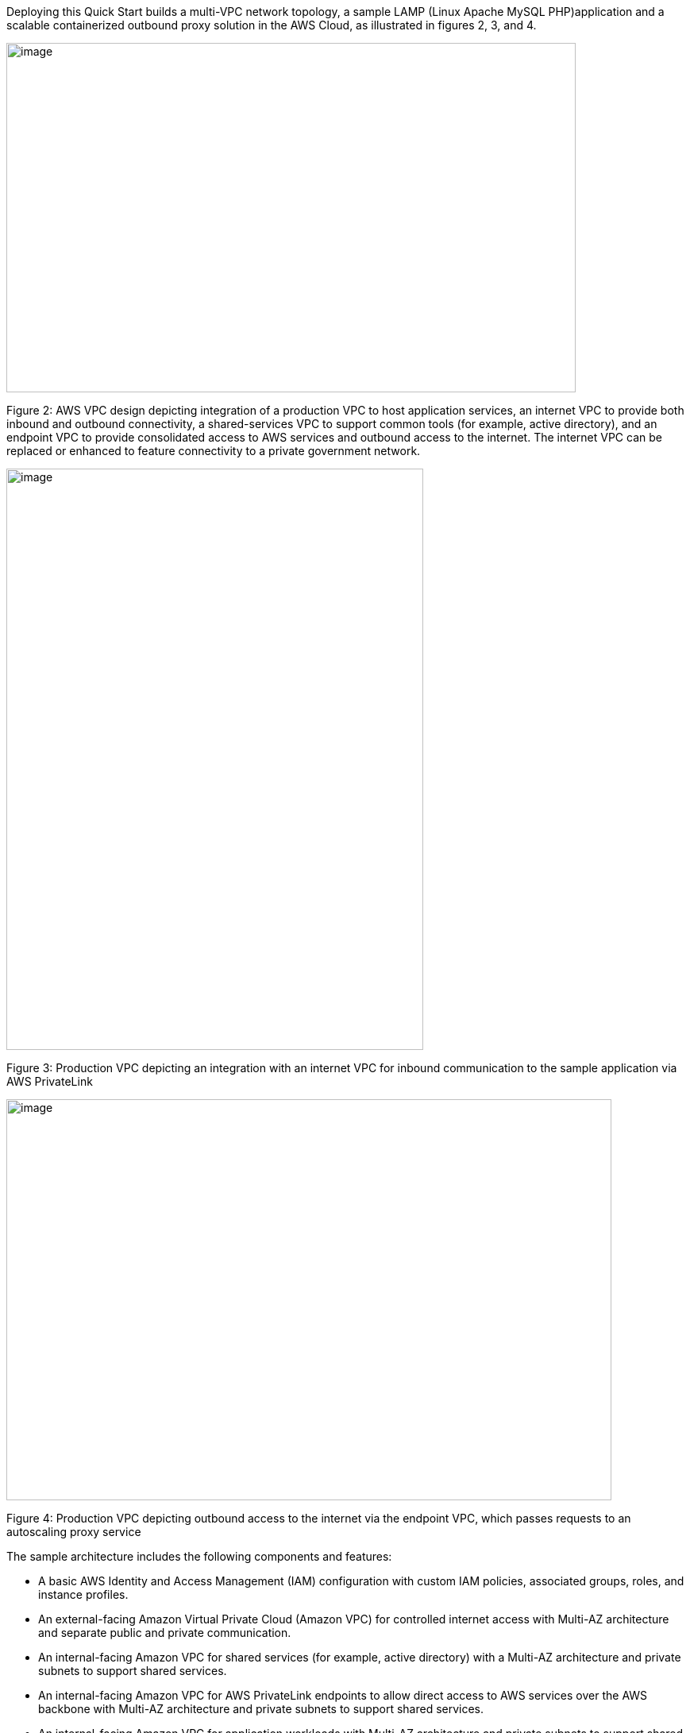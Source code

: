 Deploying this Quick Start builds a multi-VPC network topology, a sample LAMP (Linux Apache MySQL PHP)application and a scalable containerized outbound proxy solution in the AWS Cloud, as illustrated in figures 2, 3, and 4.

image::../images/image2.png[image,width=717,height=440]

Figure 2: AWS VPC design depicting integration of a production VPC to host application services, an internet VPC to provide both inbound and outbound connectivity, a shared-services VPC to support common tools (for example, active directory), and an endpoint VPC to provide consolidated access to AWS services and outbound access to the internet. The internet VPC can be replaced or enhanced to feature connectivity to a private government network.

image::../images/image4.png[image,width=525,height=732]

Figure 3: Production VPC depicting an integration with an internet VPC for inbound communication to the sample application via AWS PrivateLink

image::../images/image6.png[image,width=762,height=505]

Figure 4: Production VPC depicting outbound access to the internet via the endpoint VPC, which passes requests to an autoscaling proxy service

The sample architecture includes the following components and features:

* A basic AWS Identity and Access Management (IAM) configuration with custom IAM policies, associated groups, roles, and instance profiles.
* An external-facing Amazon Virtual Private Cloud (Amazon VPC) for controlled internet access with Multi-AZ architecture and separate public and private communication.
* An internal-facing Amazon VPC for shared services (for example, active directory) with a Multi-AZ architecture and private subnets to support shared services.
* An internal-facing Amazon VPC for AWS PrivateLink endpoints to allow direct access to AWS services over the AWS backbone with Multi-AZ architecture and private subnets to support shared services.
* An internal-facing Amazon VPC for application workloads with Multi-AZ architecture and private subnets to support shared services.
* AWS Transit Gateway for inter-VPC communication and VPN termination.
* Standard Amazon VPC security groups for Amazon Elastic Compute Cloud (Amazon EC2) instances, load balancers, and endpoints.
* A LAMP application using Auto Scaling and Elastic Load Balancing, which can be modified and/or bootstrapped with customer applications.
* AWS Systems Manager, a sessions manager for administrative access to instances.
* Logging, monitoring, and alerting using AWS CloudTrail, Amazon CloudWatch, and AWS Config rules.
* Amazon Route 53, a resolver to manage the shared private Domain Name System (DNS) for shared services and endpoints across VPCs.
* AWS Certificate Manager (ACM) to store and deploy Secure Sockets Layer (SSL) certificates to endpoints (to enable encryption in transit).
* Capture and analysis of security events and compliance status using AWS GuardDuty.
* Audit compliance across AWS using AWS Security Hub.
